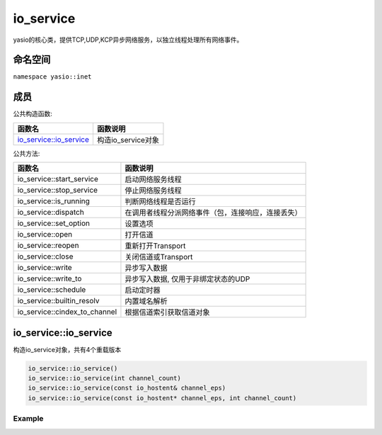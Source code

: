 io_service
===============================
yasio的核心类，提供TCP,UDP,KCP异步网络服务，以独立线程处理所有网络事件。


命名空间
---------------------
``namespace yasio::inet``

成员
-----------------

公共构造函数:

.. list-table:: 
   :widths: auto
   :header-rows: 1

   * - 函数名
     - 函数说明
   * - `io_service::io_service <#io_service::io_service>`_
     - 构造io_service对象

公共方法:

.. list-table:: 
   :widths: auto
   :header-rows: 1

   * - 函数名
     - 函数说明
   * - io_service::start_service
     - 启动网络服务线程
   * - io_service::stop_service
     - 停止网络服务线程
   * - io_service::is_running
     - 判断网络线程是否运行
   * - io_service::dispatch
     - 在调用者线程分派网络事件（包，连接响应，连接丢失）
   * - io_service::set_option
     - 设置选项
   * - io_service::open
     - 打开信道
   * - io_service::reopen
     - 重新打开Transport
   * - io_service::close
     - 关闭信道或Transport
   * - io_service::write
     - 异步写入数据
   * - io_service::write_to
     - 异步写入数据, 仅用于非绑定状态的UDP
   * - io_service::schedule
     - 启动定时器
   * - io_service::builtin_resolv
     - 内置域名解析
   * - io_service::cindex_to_channel
     - 根据信道索引获取信道对象  


io_service::io_service
------------------
构造io_service对象，共有4个重载版本

.. code-block:: cpp

 io_service::io_service()
 io_service::io_service(int channel_count)
 io_service::io_service(const io_hostent& channel_eps)
 io_service::io_service(const io_hostent* channel_eps, int channel_count)

Example
^^^^^^^^^^^^^^^^^^
.. tabs::
 .. code-tab:: cpp

  io_service s1; // s1对象仅支持1个信道
  io_service s2(5); // s2对象仅支持5个信道并发网络处理，即可以同时处理5个客户端连接或开5个TCP server
  io_service s3(io_hostent{"github.com", 443}); // s3对象仅支持1个信道
  io_hostent hosts[] = {
    {"192.168.1.66", 20336},
    {"192.168.1.88", 20337},
  };
  io_service s4(hosts, YASIO_ARRAYSIZE(hosts)); // s4支持2个信道


